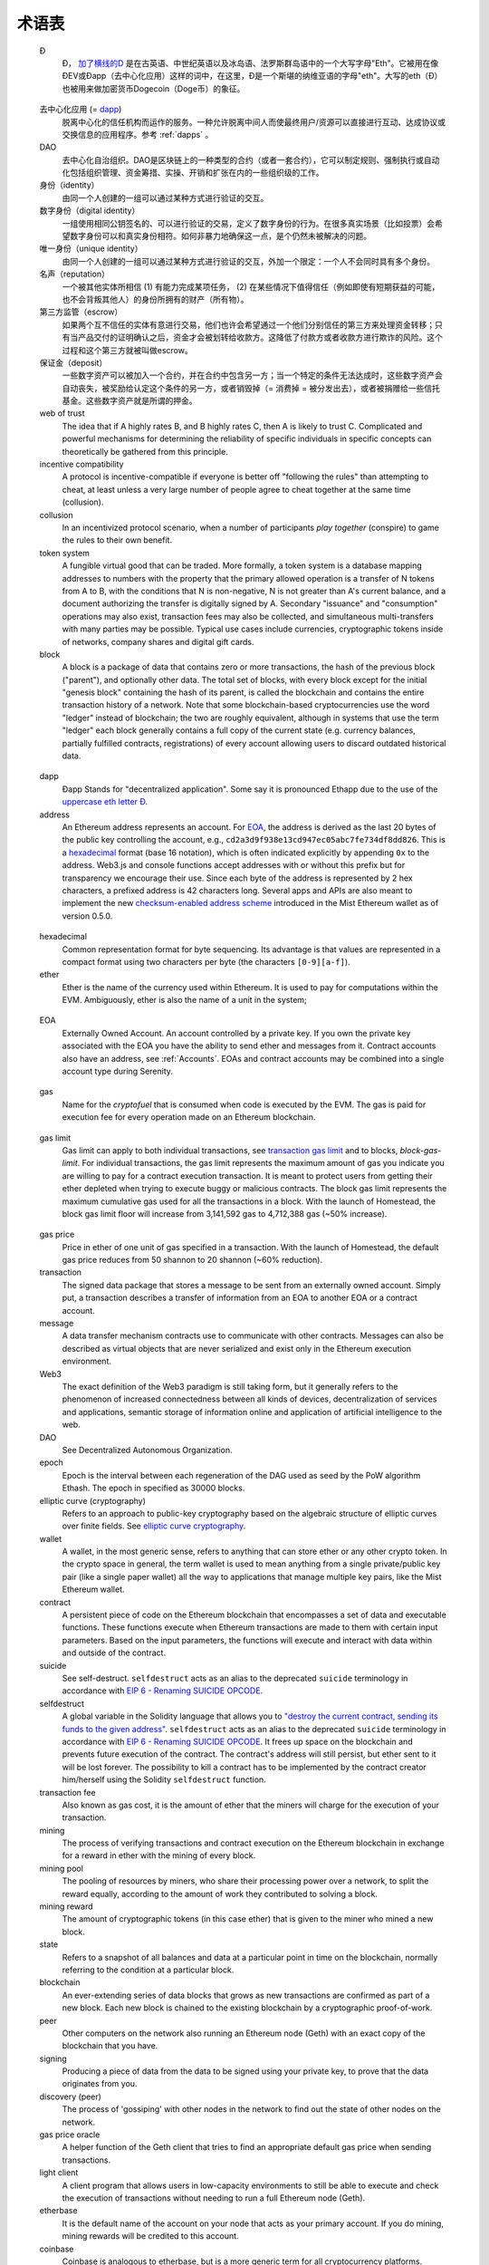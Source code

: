 ********************************************************************************
术语表
********************************************************************************

.. glossary::
   :sorted:

.. _geth-letter:

   Đ
      Đ， `加了横线的D <https://en.wikipedia.org/wiki/D_with_stroke>`_ 是在古英语、中世纪英语以及冰岛语、法罗斯群岛语中的一个大写字母"Eth"。它被用在像ĐEV或Đapp（去中心化应用）这样的词中，在这里，Đ是一个斯堪的纳维亚语的字母"eth"。大写的eth（Đ）也被用来做加密货币Dogecoin（Doge币）的象征。

.. _dec-app:

   去中心化应用 (= dapp_)
      脱离中心化的信任机构而运作的服务。一种允许脱离中间人而使最终用户/资源可以直接进行互动、达成协议或交换信息的应用程序。参考 :ref:`dapps` 。

   DAO
      去中心化自治组织。DAO是区块链上的一种类型的合约（或者一套合约），它可以制定规则、强制执行或自动化包括组织管理、资金筹措、实操、开销和扩张在内的一些组织级的工作。

   身份（identity）
      由同一个人创建的一组可以通过某种方式进行验证的交互。

   数字身份（digital identity）
      一组使用相同公钥签名的、可以进行验证的交易，定义了数字身份的行为。在很多真实场景（比如投票）会希望数字身份可以和真实身份相符。如何非暴力地确保这一点，是个仍然未被解决的问题。

   唯一身份（unique identity）
      由同一个人创建的一组可以通过某种方式进行验证的交互，外加一个限定：一个人不会同时具有多个身份。

   名声（reputation）
      一个被其他实体所相信 (1) 有能力完成某项任务， (2) 在某些情况下值得信任（例如即使有短期获益的可能，也不会背叛其他人）的身份所拥有的财产（所有物）。

   第三方监管（escrow）
      如果两个互不信任的实体有意进行交易，他们也许会希望通过一个他们分别信任的第三方来处理资金转移；只有当产品交付的证明确认之后，资金才会被划转给收款方。这降低了付款方或者收款方进行欺诈的风险。这个过程和这个第三方就被叫做escrow。

   保证金（deposit）
      一些数字资产可以被加入一个合约，并在合约中包含另一方；当一个特定的条件无法达成时，这些数字资产会自动丧失，被奖励给认定这个条件的另一方，或者销毁掉（= 消费掉 = 被分发出去），或者被捐赠给一些信托基金。这些数字资产就是所谓的押金。

   web of trust
      The idea that if A highly rates B, and B highly rates C, then A is 
      likely to trust C. Complicated and powerful mechanisms for 
      determining the reliability of specific individuals in specific 
      concepts can theoretically be gathered from this principle.

   incentive compatibility
      A protocol is incentive-compatible if everyone is better off 
      "following the rules" than attempting to cheat, at least unless a 
      very large number of people agree to cheat together at the same 
      time (collusion).

   collusion
      In an incentivized protocol scenario, when a number of participants 
      *play together* (conspire) to game the rules to their own benefit.

   token system
      A fungible virtual good that can be traded. More formally, a token 
      system is a database mapping addresses to numbers with the property 
      that the primary allowed operation is a transfer of N tokens from 
      A to B, with the conditions that N is non-negative, N is not greater 
      than A's current balance, and a document authorizing the transfer is 
      digitally signed by A. Secondary "issuance" and "consumption" 
      operations may also exist, transaction fees may also be collected, 
      and simultaneous multi-transfers with many parties may be possible. 
      Typical use cases include currencies, cryptographic tokens inside of 
      networks, company shares and digital gift cards.

   block
      A block is a package of data that contains zero or more transactions, 
      the hash of the previous block ("parent"), and optionally other data. 
      The total set of blocks, with every block except for the initial 
      "genesis block" containing the hash of its parent, is called the 
      blockchain and contains the entire transaction history of a network. 
      Note that some blockchain-based cryptocurrencies use the word "ledger" 
      instead of blockchain; the two are roughly equivalent, although in 
      systems that use the term "ledger" each block generally contains a 
      full copy of the current state (e.g. currency balances, partially 
      fulfilled contracts, registrations) of every account allowing users 
      to discard outdated historical data.

.. _dapp:

   dapp
      Đapp
      Stands for "decentralized application". Some say it is pronounced 
      Ethapp due to the use of the `uppercase eth letter Ð <gl:eth-letter>`_.

   address
      An Ethereum address represents an account. For EOA_, the address is 
      derived as the last 20 bytes of the public key controlling the 
      account, e.g., ``cd2a3d9f938e13cd947ec05abc7fe734df8dd826``. This is 
      a hexadecimal_ format (base 16 notation), which is often indicated 
      explicitly by appending ``0x`` to the address. Web3.js and console 
      functions accept addresses with or  without this prefix but for 
      transparency we encourage their use. Since each byte of the address 
      is represented by 2 hex characters, a prefixed address is  42 
      characters long. Several apps and APIs are also meant to implement 
      the new `checksum-enabled address scheme <https://github.com/ethereum/EIPs/issues/55>`_ 
      introduced in the Mist Ethereum wallet as of version 0.5.0.

.. _hexadecimal:

   hexadecimal
      Common representation format for byte sequencing. Its advantage is 
      that values are represented in a compact format using two characters 
      per byte (the characters ``[0-9][a-f]``).

   ether
      Ether is the name of the currency used within Ethereum. It is used 
      to pay for computations within the EVM. Ambiguously, ether is also 
      the name of a unit in the system;

.. _EOA:

   EOA
      Externally Owned Account. An account controlled by a private key. 
      If you own the private key associated with the EOA you have the 
      ability to send ether and messages from it. Contract accounts also 
      have an address, see :ref:`Accounts`. EOAs and contract accounts 
      may be combined into a single account type during Serenity.

.. _gas:

   gas
      Name for the `cryptofuel` that is consumed when code is executed 
      by the EVM. The gas is paid for execution fee for every operation 
      made on an Ethereum blockchain.

.. _gas limit:

   gas limit
      Gas limit can apply to both individual transactions, see 
      `transaction gas limit <transaction-gas-limit_>`_ and to blocks, 
      `block-gas-limit`. For individual transactions, the gas limit 
      represents the maximum amount of gas you indicate you are willing 
      to pay for a contract execution transaction. It is meant to 
      protect users from getting their ether depleted when trying to 
      execute buggy or malicious contracts. The block gas limit 
      represents the maximum cumulative gas used for all the transactions 
      in a block. With the launch of Homestead, the block gas limit floor 
      will increase from 3,141,592 gas to 4,712,388 gas (~50% increase).

.. _transaction-gas-limit:

   gas price
      Price in ether of one unit of gas specified in a transaction. With 
      the launch of Homestead, the default gas price reduces from 50 
      shannon to 20 shannon (~60% reduction).

   transaction
      The signed data package that stores a message to be sent from an 
      externally owned account. Simply put, a transaction describes a 
      transfer of information from an EOA to another EOA or a contract 
      account.

   message
      A data transfer mechanism contracts use to communicate with other 
      contracts. Messages can also be described as virtual objects that 
      are never serialized and exist only in the Ethereum execution 
      environment.

   Web3
      The exact definition of the Web3 paradigm is still taking form, 
      but it generally refers to the phenomenon of increased 
      connectedness between all kinds of devices, decentralization of 
      services and applications, semantic storage of information online 
      and application of artificial intelligence to the web.

   DAO
      See Decentralized Autonomous Organization.

   epoch
      Epoch is the interval between each regeneration of the DAG used as 
      seed by the PoW algorithm Ethash. The epoch in specified as 30000 
      blocks.

   elliptic curve (cryptography)
      Refers to an approach to public-key cryptography based on the 
      algebraic structure of elliptic curves over finite fields. 
      See `elliptic curve cryptography <https://en.wikipedia.org/wiki/Elliptic_curve_cryptography>`_.

   wallet
      A wallet, in the most generic sense, refers to anything that can 
      store ether or any other crypto token. In the crypto space in 
      general, the term wallet is used to mean anything from a single 
      private/public key pair (like a single paper wallet) all the way 
      to applications that manage multiple key pairs, like the Mist 
      Ethereum wallet.

   contract
      A persistent piece of code on the Ethereum blockchain that 
      encompasses a set of data and executable functions. These functions 
      execute when Ethereum transactions are made to them with certain 
      input parameters. Based on the input parameters, the functions will 
      execute and interact with data within and outside of the contract.

   suicide
      See self-destruct. ``selfdestruct`` acts as an alias to the 
      deprecated ``suicide`` terminology in accordance with 
      `EIP 6 \- Renaming SUICIDE OPCODE <https://github.com/ethereum/EIPs/blob/master/EIPS/eip-6.md>`_.

   selfdestruct
      A global variable in the Solidity language that allows you to 
      `\"destroy the current contract, sending its funds to the given 
      address\" <https://solidity.readthedocs.org/en/latest/miscellaneous.html#global-variables>`_. 
      ``selfdestruct`` acts as an alias to the deprecated ``suicide`` 
      terminology in accordance with `EIP 6 \- Renaming SUICIDE OPCODE <https://github.com/ethereum/EIPs/blob/master/EIPS/eip-6.md>`_. 
      It frees up space on the blockchain and prevents future execution 
      of the contract. The contract's address will still persist, but 
      ether sent to it will be lost forever. The possibility to kill a 
      contract has to be implemented by the contract creator him/herself 
      using the Solidity ``selfdestruct`` function.

   transaction fee
      Also known as gas cost, it is the amount of ether that the miners 
      will charge for the execution of your transaction.

   mining
      The process of verifying transactions and contract execution on the 
      Ethereum blockchain in exchange for a reward in ether with the mining 
      of every block.

   mining pool
      The pooling of resources by miners, who share their processing 
      power over a network, to split the reward equally, according to the 
      amount of work they contributed to solving a block.

   mining reward
      The amount of cryptographic tokens (in this case ether) that is 
      given to the miner who mined a new block.

   state
      Refers to a snapshot of all balances and data at a particular point 
      in time on the blockchain, normally referring to the condition at a 
      particular block.

   blockchain
      An ever-extending series of data blocks that grows as new transactions 
      are confirmed as part of a new block. Each new block is chained to 
      the existing blockchain by a cryptographic proof-of-work.

   peer
      Other computers on the network also running an Ethereum node (Geth) 
      with an exact copy of the blockchain that you have.

   signing
      Producing a piece of data from the data to be signed using your 
      private key, to prove that the data originates from you.

   discovery (peer)
      The process of 'gossiping' with other nodes in the network to find 
      out the state of other nodes on the network.

   gas price oracle
      A helper function of the Geth client that tries to find an 
      appropriate default gas price when sending transactions.

   light client
      A client program that allows users in low-capacity environments to 
      still be able to execute and check the execution of transactions 
      without needing to run a full Ethereum node (Geth).

   etherbase
      It is the default name of the account on your node that acts as 
      your primary account. If you do mining, mining rewards will be 
      credited to this account.

   coinbase
      Coinbase is analogous to etherbase, but is a more generic term 
      for all cryptocurrency platforms.

   balance
      The amount of cryptocurrency (in this case) belonging to an account.

   solidity
      Solidity is a high-level language whose syntax is similar to that 
      of JavaScript and it is designed to compile to code for the 
      Ethereum Virtual Machine.

   serpent
      Serpent is a high-level language whose syntax is similar to that of 
      Python and it is designed to compile to code for the Ethereum 
      Virtual Machine.

   EVM
      Ethereum Virtual Machine, the decentralized computing platform 
      which forms the core of the Ethereum platform.

   virtual machine
      In computing, it refers to an emulation of a particular computer 
      system.

   peer to peer network
      A network of computers that are collectively able to perform 
      functionalities normally only possible with centralized, 
      server-based services.

   decentralization
      The concept of moving the control and execution of computational 
      processes away from a central entity.

   distributed hash table
      A distributed hash table (DHT) is a class of a decentralized 
      distributed system that provides a lookup service similar to a 
      hash table: (key, value) pairs are stored in a DHT, and any 
      participating node can efficiently retrieve the value associated 
      with a given key.

   NAT
      Network address translation (NAT) is a methodology of remapping 
      one IP address space into another by modifying network address 
      information in Internet Protocol (IP) datagram packet headers 
      while they are in transit across a traffic routing device.

   nonce
      Number Used Once or Number Once. A nonce, in information technology, 
      is a number generated for a specific use, such as session 
      authentication. Typically, a nonce is some value that varies with 
      time, although a very large random number is sometimes used. 
      In general usage, nonce means “for the immediate occasion” or “for 
      now.”
      In the case of Blockchain Proof of Work scenarios, the hash value, 
      found by a Miner, matching the network's Difficulty thus proving 
      the Block Validity is called Nonce as well.

   proof-of-work
      Often seen in its abbreviated form "PoW", it refers to a 
      mathematical value that can act as the proof of having solved a 
      resource and time consuming computational problem.

   proof-of-stake
      An alternative method of mining blocks that require miners to 
      demonstrate their possession of a certain amount of the currency of 
      the network in question. This works on the principle that miners 
      will be disincentivized to try to undermine a network in which 
      they have a stake. PoS is less wasteful than PoW, but is still 
      often used together with it to provide added security to the 
      network.

   CASPER
      Casper is a security-deposit based economic consensus protocol. 
      This means that nodes, so called “bonded validators”, have to place 
      a security deposit (an action we call “bonding”) in order to serve 
      the consensus by producing blocks. If a validator produces anything 
      that Casper considers “invalid”, the deposit is forfeited along 
      with the privilege of participating in the consensus process.

   consensus
      The agreement among all nodes in the network about the state of 
      the Ethereum network.

   homestead
      Homestead is the second major version release of the Ethereum 
      platform. Homestead includes several protocol changes and a 
      networking change that makes possible further network upgrades: 
      `EIP\-2 Main homestead hardfork changes <https://github.com/ethereum/EIPs/blob/master/EIPS/eip-2.mediawiki>`_; 
      `EIP\-7 Hardfork EVM update (DELEGATECALL) <https://github.com/ethereum/EIPs/blob/master/EIPS/eip-7.md>`_; 
      `EIP\-8 devp2p forward compatibility <https://github.com/ethereum/EIPs/blob/master/EIPS/eip-8.md>`_. 
      Homestead will launch when block 1,150,000 is reached on the 
      Mainnet. On the Testnet, Homestead will launch at block 494,000.

   metropolis
      The third stage of Ethereum's release. This is the stage when the 
      user interfaces come out (e.g. Mist), including a dapp store, and 
      non-technical users should feel comfortable joining at this point.

   serenity
      The fourth stage of Ethereum's release. This is when things are 
      going to get fancy: the network is going to change its mining 
      process from Proof-of-Work to Proof-of-Stake.

   frontier
      Ethereum was planned to be released in four major steps with 
      Frontier being the name for the first phase. The Frontier release 
      went live on July 30th, 2015. The command line Frontier phase was 
      mainly meant to get mining operations going with the full reward 
      of 5 ether per block and also to promote the emergence of ether 
      exchanges. Frontier surpassed earlier modest expectations and has 
      nurtured tremendous growth of the ecosystem.

   olympic
      The Frontier pre-release, which launched on May 9th 2015. It was 
      meant for developers to help test the limits of the Ethereum 
      blockchain.

   morden
      Morden is the first Ethereum alternative testnet. It is expected 
      to continue throughout the Frontier and Homestead era.

   testnet
      A mirror network of the production Ethereum network that is meant 
      for testing. See Morden.

   private chain
      A fully private blockchain is a blockchain where write permissions 
      are kept centralized to one organization.

   consortium chain
      A blockchain where the consensus process is controlled by a 
      pre-selected set of nodes.

   micropayment
      A micropayment is a financial transaction involving a very small 
      sum of money (<1 USD) and usually one that occurs online.

   sharding
      The splitting of the space of possible accounts (contracts are 
      accounts too) into subspaces, for example, based on first digits 
      of their numerical addresses. This allows for contract executions 
      to be executed within 'shards' instead of network wide, allowing 
      for faster transactions and greater scalability.

   hash
      A cryptographic function which takes an input (or 'message') and 
      returns a fixed-size alphanumeric string, which is called the 
      hash value (sometimes called a message digest, a digital fingerprint, 
      a digest or a checksum). A hash function (or hash algorithm) is a 
      process by which a document (i.e. a piece of data or file) is 
      processed into a small piece of data (usually 32 bytes) which 
      looks completely random, and from which no meaningful data can 
      be recovered about the document, but which has the important 
      property that the result of hashing one particular document is 
      always the same. Additionally, it is crucially important that it 
      is computationally infeasible to find two documents that have the 
      same hash. Generally, changing even one letter in a document will 
      completely randomize the hash; for example, the SHA3 hash of 
      "Saturday" is ``c38bbc8e93c09f6ed3fe39b5135da91ad1a99d397ef16948606cdcbd14929f9d``, 
      whereas the SHA3 hash of "Caturday" is ``b4013c0eed56d5a0b448b02ec1d10dd18c1b3832068fbbdc65b98fa9b14b6dbf``. 
      Hashes are usually used as a way of creating a globally agreed-upon 
      identifier for a particular document that cannot be forged.

   crypto-fuel
      Similar to 'gas', referring to the amount of cryptocurrency 
      required to power a transaction.

   cryptoeconomics
      The economics of cryptocurrencies.

   protocol
      A standard used to define a method of exchanging data over a 
      computer network.

   block validation
      The checking of the coherence of the cryptographic signature of 
      the block with the history stored in the entire blockchain.

   blocktime
      The average time interval between the mining of two blocks.

   network hashrate
      The number of hash calculations the network can make per second 
      collectively.

   hashrate
      The number of hash calculations made per second.

   serialization
      The process of converting a data structure into a sequence of 
      bytes. Ethereum internally uses an encoding format called 
      recursive-length prefix encoding (RLP), described in the 
      `RLP section of the wiki <https://github.com/ethereum/wiki/wiki/RLP>`_.

   double spend
      A deliberate blockchain fork, where a user with a large amount of 
      mining power sends a transaction to purchase some produce, then 
      after receiving the product creates another transaction sending 
      the same coins to themselves. The attacker then creates a block, 
      at the same level as the block containing the original transaction 
      but containing the second transaction instead, and starts mining 
      on the fork. If the attacker has more than 50% of all mining power, 
      the double spend is guaranteed to succeed eventually at any block 
      depth. Below 50%, there is some probability of success, but it is 
      usually only substantial at a depth up to about 2-5; for this 
      reason, most cryptocurrency exchanges, gambling sites and financial 
      services wait until six blocks have been produced ("six 
      confirmations") before accepting a payment.

   SPV client
      A client that downloads only a small part of the blockchain, 
      allowing users of low-power or low-storage hardware like 
      smartphones and laptops to maintain almost the same guarantee of 
      security by sometimes selectively downloading small parts of the 
      state without needing to spend megabytes of bandwidth and 
      gigabytes of storage on full blockchain validation and maintenance. 
      See light client.

   uncle
      Uncles are blockchain blocks found by a miner, when a different 
      miner has already found another block for the corresponding place 
      in the blockchain. They are called “stale blocks”. The parent of 
      an Uncle is an ancestor of the inserting block, located at the tip 
      of the blockchain. In contrast to the Bitcoin network, Ethereum 
      rewards stale blocks as well in order to avoid to penalize miners 
      with a bad connection to the network. This is less critical in the 
      Bitcoin network, because the Block Time there is much higher 
      (~10 minutes) than on the Ethereum network (aimed to ~15 seconds).

   GHOST
      Greedy Heaviest-Observed Sub-Tree is an alternative chain-selection 
      method that is designed to incentivize stale blocks (uncles) as well, 
      thus reducing the incentive for pool mining. In GHOST, even the 
      confirmation given by stale blocks to previous blocks are considered 
      valid, and the miners of the stale blocks are also rewarded with a 
      mining reward.

   merkle patricia tree
      Merkle Patricia trees provide a cryptographically authenticated 
      data structure that can be used to store all (key, value) bindings. 
      They are fully deterministic, meaning that a Patricia tree with 
      the same (key,value) bindings is guaranteed to be exactly the same 
      down to the last byte and therefore have the same root hash, 
      provide O(log(n)) efficiency for inserts, lookups and deletes, 
      and are much easier to understand and code than more complex 
      comparison-based alternatives like red-black trees.

   DAG
      DAG stands for Directed Acyclic Graph. It is a graph, a set of 
      nodes and links between nodes, that has very special properties. 
      Ethereum uses a DAG in Ethash, the Ethereum Proof of Work (POW) 
      algorithm.The Ethash DAG takes a long time to be generated, 
      which is done by a Miner node into a cache file for each Epoch. 
      The file data is then used when a value from this graph is 
      required by the algorithm.

   uncle rate
      The number of uncles produced per block.

   issuance
      The minting and granting of new cryptocurrency to a miner who has 
      found a new block.

   presale
      Sale of cryptocurrency before the actual launch of the network.

   static node
      A feature supported by Geth, the Golang Ethereum client, which 
      makes it possible to always connect to specific peers. Static 
      nodes are re-connected on disconnects. For details, see the 
      :ref:`section on static nodes <cr-static-nodes>`.

   bootnode
      The nodes which can be used to initiate the discovery process when 
      running a node. The endpoints of these nodes are recorded in the 
      Ethereum source code.

   exchange
      An online marketplace which facilitates the exchange of crypto or 
      fiat currencies based on the market exchange rate.

   compiler
      A program that translates pieces of code written in high level 
      languages into low level executable code.

   genesis block
      The first block in a blockchain.

   network id
      A number which identifies a particular version of the Ethereum 
      network.

   block header
      The data in a block which is unique to its content and the 
      circumstances in which it was created. It includes the hash of the 
      previous block's header, the version of the software the block is 
      mined with, the timestamp and the merkle root hash of the contents 
      of the block.

   pending transaction
      A transaction that is not yet confirmed by the Ethereum network.

   block propagation
      The process of transmitting a confirmed block to all other nodes 
      in the network.

   sidechain
      A blockchain that branches off a main blockchain and checks in 
      periodically with the main blockchain. Besides that it runs 
      independently from the main chain, and any security compromises 
      in the sidechain will not affect the main chain.

   pegging
      Locking down the exchange rate of the coins/tokens in two chains 
      (usually a main and a side chain) in a certain direction.

   2-way pegging
      Locking down the exchange rate of the coins/tokens in two chains 
      (usually a main and a side chain) in both directions.

   trustless
      Refers to the ability of a network to trustworthily mediate 
      transactions without any of the involved parties needing to trust 
      anyone else.

   faucet
      A website that dispenses (normally testnet) cryptocurrencies for 
      free.

   checksum
      A count of the number of bits in a transmission that is included 
      with the unit so that the receiving end can verify that the 
      entirety of the message has been transmitted.

   ICAP
      Interexchange Client Address Protocol, an IBAN-compatible system 
      for referencing and transacting to client accounts aimed to 
      streamline the process of transferring funds, worry-free between 
      exchanges and, ultimately, making KYC and AML concerns a thing of 
      the past.

   private key
      A private key is a string of characters known only to the owner, 
      that is paired with a public key to set off algorithms for text 
      encryption and decryption.

   public key
      A string of characters derived from a private key that can be made 
      public. The public key can be used to verify the authenticity of 
      any signature created using the private key.

   encryption
      Encryption is the conversion of electronic data into a form 
      unreadable by anyone except the owner of the correct decryption 
      key. It can further be described as a process by which a document 
      (plaintext) is combined with a shorter string of data, called a 
      key (e.g. ``c85ef7d79691fe79573b1a7064c19c1a9819ebdbd1faaab1a8ec92344438aaf4``), 
      to produce an output (ciphertext) which can be "decrypted" back into 
      the original plaintext by someone else who has the key, but which is 
      incomprehensible and computationally infeasible to decrypt for 
      anyone who does not have the key.

   digital signature
      A mathematical scheme for demonstrating the authenticity of a 
      digital message or documents.

   port
      A network port is a communication endpoint used by a one of the 
      existing standards of establishing a network conversation 
      (e.g. TCP, UDP).

   RPC
      Remote Procedure Call, a protocol that a program uses to request 
      a service from a program located in another computer in a network 
      without having to understand the network details.

   IPC
      Interprocess communication (IPC) is a set of programming interfaces 
      that allow a programmer to coordinate activities among different 
      program processes that can run concurrently in an operating system.

   attach
      The command used to initiate the Ethereum Javascript console.

   daemon
      A computer program that runs as a background process instead of 
      in direct control by an interactive user.

   system service
      See base layer service

   base layer service
      Services such as SWARM and Whisper which are built into the 
      Ethereum platform.

   js
      Javascript.

   syncing
      The process of downloading the entire blockchain.

   fast sync
      Instead of processing the entire block-chain one link at a time, 
      and replay all transactions that ever happened in history, fast 
      syncing downloads the transaction receipts along the blocks, and 
      pulls an entire recent state database.

   ASIC
      Application-specific integrated circuit, in this case referring 
      to an integrated circuit custom built for cryptocurrency mining.

   memory-hard
      Memory hard functions are processes that experience a drastic 
      decrease in speed or feasibility when the amount of available 
      memory even slightly decreases.

   keyfile
      Every account's private key/address pair exists as a single 
      keyfile. These are JSON text files which contains the encrypted 
      private key of the account, which can only be decrypted with the 
      password entered during account creation.

   ICAP format
      The format of the IBANs defined using the 
      `Inter-exchange Client Address Protocol <https://github.com/ethereumjs/ethereumjs-icap>`_.

   block(chain) explorer
      A website that allows easy searching and extraction of data from 
      the blockchain.

   geth
      Ethereum client implemented in the Golang programming language, 
      based on the protocol as defined in the Ethereum Yellow Paper.

   eth
      Ethereum client implemented in the C++ programming language, 
      based on the protocol as defined in the Ethereum Yellow Paper.

   ethereumjs
      Ethereum client implemented in the Javascript/Node programming 
      language, based on the protocol as defined in the Ethereum Yellow 
      Paper.

   pyethereum
      Ethereum client implemented in the Python programming language, 
      based on the protocol as defined in the Ethereum Yellow Paper.

   ethereumj
      Ethereum client implemented in the Java programming language, 
      based on the protocol as defined in the Ethereum Yellow Paper.

   ethereumh
      Ethereum client implemented in the Haskell programming language, 
      based on the protocol as defined in the Ethereum Yellow Paper.

   parity
      Ethereum client implemented in the Rust programming language, 
      based on the protocol as defined in the Ethereum Yellow Paper.

   difficulty
      In very general terms, the amount of effort required to mine a new 
      block. With the launch of Homestead, the 
      `difficulty adjustment algorithm will change <https://github.com/ethereum/EIPs/blob/master/EIPS/eip-2.mediawiki>`_.

   account
      Accounts are a central part of the Ethereum network and are an 
      essential part of any transaction or contract. In Ethereum, 
      there are two types of accounts: Externally Owned accounts (EOA) 
      and Contract accounts.

   HLL (obsolete)
      Acronym for Higher Level Language, which is what Serpent and 
      Solidity are. HLL is what early Ðapp developers called Ethereum 
      programming languages that did not touch the low level elements. 
      This phrase has been phased out.

   CLL (obsolete)
      Acronym for C Like Language, which Mutan was. This acronym has 
      been phased out.

   ES1, ES2, and ES3 (obsolete)
      "Ethereum Script" versions 1,2 and 3. There were early versions 
      of what would become the Ethereum Virtual Machine (EVM).

   log event
      Contracts are triggered by transactions executed as part of the 
      block verification. If conceived of as a function call, contract 
      execution is asynchronous, and therefore they have no return value. 
      Instead contracts communicate to the outside world with log events. 
      The log events are part of the transaction receipt which is 
      produced when the transaction is executed.
      The receipts are stored in the receipt trie, the integrity of 
      which is guaranteed by the fact that the current root of the 
      receipt trie is part of the block header alongside the roots of 
      state and state-trie. In a broad sense from the external 
      perspective receipts are part of the Ethereum system state except 
      that they are not readable contracts internally.

   .. hardware wallet
   .. brain wallet
   .. cold storage
